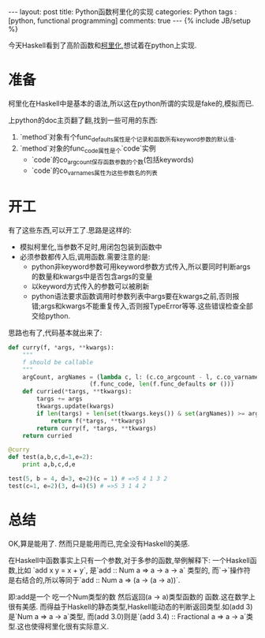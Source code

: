 #+BEGIN_HTML
---
layout: post
title: Python函数柯里化的实现
categories: Python
tags : [python, functional programming]
comments: true
---
{% include JB/setup %}
#+END_HTML
今天Haskell看到了高阶函数和[[http://en.wikipedia.org/wiki/Currying][柯里化]],想试着在python上实现.

* 准备
  柯里化在Haskell中是基本的语法,所以这在python所谓的实现是fake的,模拟而已.

  上python的doc主页翻了翻,找到一些可用的东西:
1. `method`对象有个func_defaults属性是个记录和函数所有keyword参数的默认值.
2. `method`对象的func_code属性是个`code`实例
  + `code`的co_argcount保存函数参数的个数(包括keywords)
  + `code`的co_varnames属性为这些参数名的列表

* 开工
  有了这些东西,可以开工了.思路是这样的:
  + 模拟柯里化,当参数不足时,用闭包包装到函数中
  + 必须参数都传入后,调用函数.需要注意的是:
    + python非keyword参数可用keyword参数方式传入,所以要同时判断args的数量和kwargs中是否包含args的变量
    + 以keyword方式传入的参数可以被刷新
    + python语法要求函数调用时参数列表中args要在kwargs之前,否则报错;args和kwargs不能重复传入,否则报TypeError等等.这些错误检查全部交给python.

  思路也有了,代码基本就出来了:
#+BEGIN_SRC py
def curry(f, *args, **kwargs):
    """
    f should be callable
    """
    argCount, argNames = (lambda c, l: (c.co_argcount - l, c.co_varnames[:-l])) \
                       (f.func_code, len(f.func_defaults or ()))
    def curried(*targs, **tkwargs):
        targs += args
        tkwargs.update(kwargs)
        if len(targs) + len(set(tkwargs.keys()) & set(argNames)) >= argCount:
            return f(*targs, **tkwargs)
        return curry(f, *targs, **tkwargs)
    return curried

@curry
def test(a,b,c,d=1,e=2):
    print a,b,c,d,e

test(5, b = 4, d=3, e=2)(c = 1) # =>5 4 1 3 2
test(c=1, e=2)(3, d=4)(5) # =>5 3 1 4 2
#+END_SRC

* 总结
OK,算是能用了.
然而只是能用而已,完全没有Haskell的美感.

在Haskell中函数事实上只有一个参数,对于多参的函数,举例解释下:
一个Haskell函数,比如 `add x y = x + y`, 是`add :: Num a => a -> a -> a` 类型的,
而`->`操作符是右结合的,所以等同于`add :: Num a => (a -> (a -> a))`.

即:add是一个 吃一个Num类型的数 然后返回(a -> a)类型函数的 函数.这在数学上很有美感.
而得益于Haskell的静态类型,Haskell能动态的判断返回类型.如(add 3)是`Num a => a -> a`类型,
而(add 3.0)则是`(add 3.4) :: Fractional a => a -> a`类型.这也使得柯里化很有实际意义.




